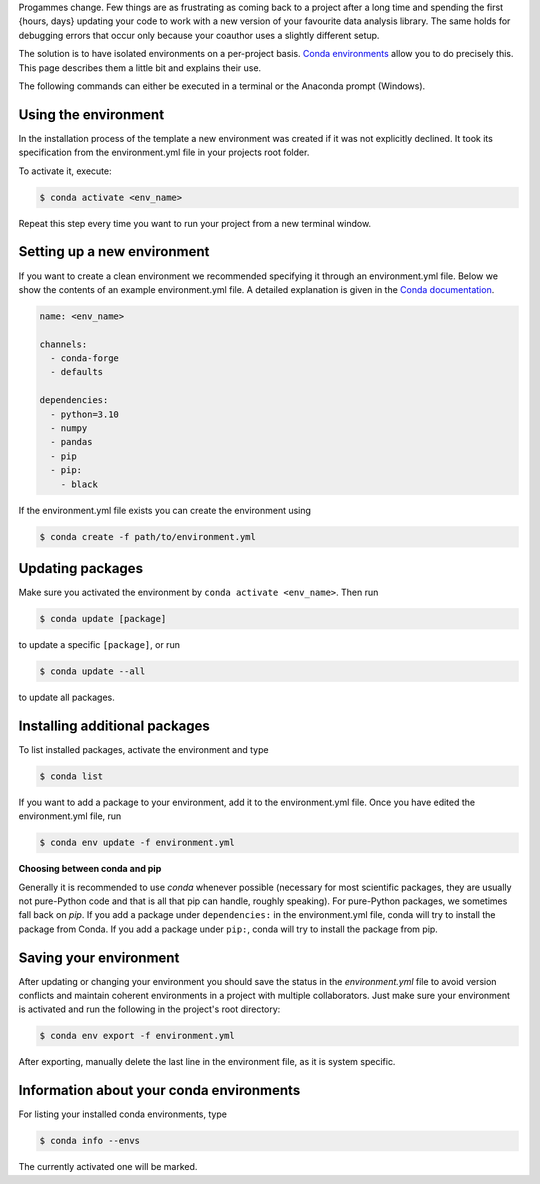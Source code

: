 Progammes change. Few things are as frustrating as coming back to a project after a long
time and spending the first {hours, days} updating your code to work with a new version
of your favourite data analysis library. The same holds for debugging errors that occur
only because your coauthor uses a slightly different setup.

The solution is to have isolated environments on a per-project basis. `Conda
environments
<https://docs.conda.io/projects/conda/en/latest/user-guide/tasks/manage-environments.html>`_
allow you to do precisely this. This page describes them a little bit and explains their
use.

The following commands can either be executed in a terminal or the Anaconda prompt
(Windows).


Using the environment
---------------------

In the installation process of the template a new environment was created if it was not
explicitly declined. It took its specification from the environment.yml file in your
projects root folder.

To activate it, execute:

.. code:: console

    $ conda activate <env_name>


Repeat this step every time you want to run your project from a new terminal window.


Setting up a new environment
----------------------------

If you want to create a clean environment we recommended specifying it through an
environment.yml file. Below we show the contents of an example environment.yml file. A
detailed explanation is given in the `Conda documentation
<https://conda.io/projects/conda/en/latest/user-guide/tasks/manage-environments.html#create-env-file-manually>`_.

.. code:: yaml

    name: <env_name>

    channels:
      - conda-forge
      - defaults

    dependencies:
      - python=3.10
      - numpy
      - pandas
      - pip
      - pip:
        - black


If the environment.yml file exists you can create the environment using

.. code:: console

    $ conda create -f path/to/environment.yml


Updating packages
-----------------

Make sure you activated the environment by ``conda activate <env_name>``. Then run

.. code:: console

    $ conda update [package]


to update a specific ``[package]``, or run

.. code:: console

    $ conda update --all


to update all packages.


Installing additional packages
------------------------------

To list installed packages, activate the environment and type

.. code:: console

    $ conda list


If you want to add a package to your environment, add it to the environment.yml file.
Once you have edited the environment.yml file, run

.. code:: console

    $ conda env update -f environment.yml


**Choosing between conda and pip**

Generally it is recommended to use *conda* whenever possible (necessary for most
scientific packages, they are usually not pure-Python code and that is all that pip can
handle, roughly speaking). For pure-Python packages, we sometimes fall back on *pip*.
If you add a package under ``dependencies:`` in the environment.yml file, conda will try
to install the package from Conda. If you add a package under ``pip:``, conda will try
to install the package from pip.


Saving your environment
-----------------------

After updating or changing your environment you should save the status in the
*environment.yml* file to avoid version conflicts and maintain coherent environments in
a project with multiple collaborators. Just make sure your environment is activated and
run the following in the project's root directory:


.. code:: console

    $ conda env export -f environment.yml

After exporting, manually delete the last line in the environment file, as it is system
specific.



Information about your conda environments
-----------------------------------------

For listing your installed conda environments, type

.. code:: console

    $ conda info --envs

The currently activated one will be marked.
